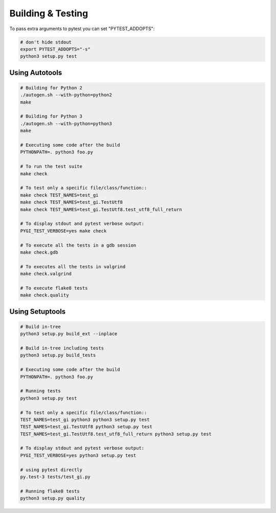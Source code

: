 ==================
Building & Testing
==================

To pass extra arguments to pytest you can set "PYTEST_ADDOPTS":

.. code:: shell

    # don't hide stdout
    export PYTEST_ADDOPTS="-s"
    python3 setup.py test


Using Autotools
---------------

.. code:: shell

    # Building for Python 2
    ./autogen.sh --with-python=python2
    make

    # Building for Python 3
    ./autogen.sh --with-python=python3
    make

    # Executing some code after the build
    PYTHONPATH=. python3 foo.py

    # To run the test suite
    make check

    # To test only a specific file/class/function::
    make check TEST_NAMES=test_gi
    make check TEST_NAMES=test_gi.TestUtf8
    make check TEST_NAMES=test_gi.TestUtf8.test_utf8_full_return

    # To display stdout and pytest verbose output:
    PYGI_TEST_VERBOSE=yes make check

    # To execute all the tests in a gdb session
    make check.gdb

    # To executes all the tests in valgrind
    make check.valgrind

    # To execute flake8 tests
    make check.quality


Using Setuptools
----------------

.. code:: shell

    # Build in-tree
    python3 setup.py build_ext --inplace

    # Build in-tree including tests
    python3 setup.py build_tests

    # Executing some code after the build
    PYTHONPATH=. python3 foo.py

    # Running tests
    python3 setup.py test

    # To test only a specific file/class/function::
    TEST_NAMES=test_gi python3 python3 setup.py test
    TEST_NAMES=test_gi.TestUtf8 python3 setup.py test
    TEST_NAMES=test_gi.TestUtf8.test_utf8_full_return python3 setup.py test

    # To display stdout and pytest verbose output:
    PYGI_TEST_VERBOSE=yes python3 setup.py test

    # using pytest directly
    py.test-3 tests/test_gi.py

    # Running flake8 tests
    python3 setup.py quality
